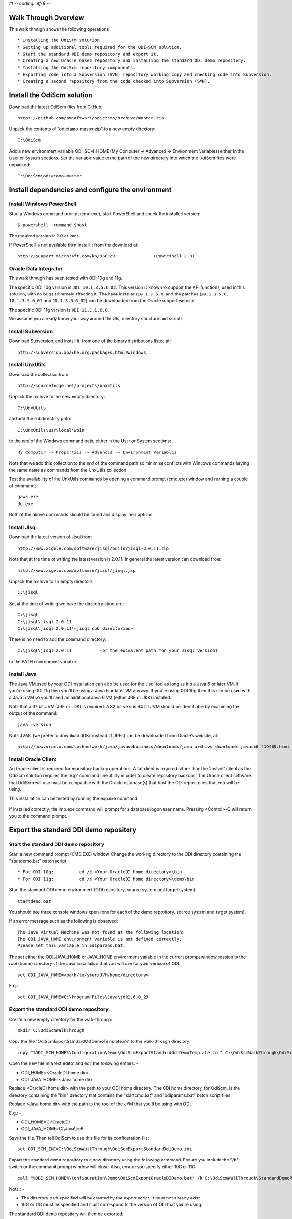 #! -*- coding: utf-8 -*-
 
Walk Through Overview
=====================

This walk through shows the following operations::

* Installing the OdiScm solution.
* Setting up additional tools required for the ODI-SCM solution.
* Start the standard ODI demo repository and export it.
* Creating a new Oracle based repository and installing the standard ODI demo repository.
* Installing the OdiScm repository components.
* Exporting code into a Subversion (SVN) repository working copy and checking code into Subversion.
* Creating a second repository from the code checked into Subversion (SVN).
 
Install the OdiScm solution
============================

Download the latest OdiScm files from GitHub::

	https://github.com/pmsoftware/odietamo/archive/master.zip

Unpack the contents of "odietamo-master.zip" to a new empty directory::

	C:\OdiScm

Add a new environment variable ODI_SCM_HOME (My Computer -> Advanced -> Environment Variables)
either in the User or System sections. Set the variable value to the path of the new directory into which the OdiScm files were unpacked::

	C:\OdiScm\odietamo-master

Install dependencies and configure the environment
==================================================

Install Windows PowerShell
--------------------------

Start a Windows command prompt (cmd.exe), start PowerShell and check the installed version::

    $ powershell -command $host

The required version is 2.0 or later.

If PowerShell is not available then install it from the download at::

   http://support.microsoft.com/kb/968929		(Powershell 2.0)

Oracle Data Integrator
----------------------

This walk through has been tested with ODI 10g and 11g. 

The specific ODI 10g version is ``ODI 10.1.3.5.6_02``. This version is known to support the API functions, used in this solution, with no bugs adversely affecting it. The base installer (``10.1.3.5.0``) and the patches (``10.1.3.5.6``, ``10.1.3.5.6_01`` and ``10.1.3.5.6_02``) can be downloaded from the Oracle support website.

The specific ODI 11g version is ``ODI 11.1.1.6.0``.

We assume you already know your way around the UIs, directory structure and scripts!

Install Subversion
------------------

Download Subversion, and install it, from one of the binary distributions listed at::

	http://subversion.apache.org/packages.html#windows

Install UnxUtils
----------------

Download the collection from::

	http://sourceforge.net/projects/unxutils

Unpack the archive to the new empty directory::

	C:\UnxUtils

and add the subdirectory path::

	C:\UnxUtils\usr\local\wbin

to the *end* of the Windows command path, either in the User or System sections::

	My Computer -> Properties -> Advanced -> Environment Variables

Note that we add this collection to the *end* of the command path so minimise conflicts with Windows commands having the same name as commands from the UnxUtils collection.

Test the availability of the UnxUtils commands by opening a command prompt (cmd.exe) window and running a couple of commands::

	gawk.exe
	du.exe

Both of the above commands should be found and display their options.

.. figure:: imgs/3_1_1.png

Install Jisql
-------------

Download the latest version of Jisql from::

	http://www.xigole.com/software/jisql/build/jisql-2.0.11.zip

Note that at the time of writing the latest version is 2.0.11. In general the latest version can download from::

	http://www.xigole.com/software/jisql/jisql.jsp

Unpack the archive to an empty directory::

	C:\jisql

So, at the time of writing we have the direcotry structure::

	C:\jisql
	C:\jisql\jisql-2.0.11
	C:\jisql\jisql-2.0.11\<jisql sub directories>

There is no need to add the command directory::

	C:\jisql\jisql-2.0.11		(or the eqivalent path for your Jisql version)

to the PATH environment variable.

Install Java
------------

The Java VM used by your ODI installation can also be used for the Jisql tool as long as it's a Java 6 or later VM. If you're using ODI 11g then you'll be using a Java 6 or later VM anyway. If you're using ODI 10g then this can be used with a Java 5 VM so you'll need an additional Java 6 VM (either JRE or JDK) installed.

Note that a 32 bit JVM (JRE or JDK) is required. A 32 bit versus 64 bit JVM should be identifiable by examining the output of the command::

	java -version

Note JVMs (we prefer to download JDKs instead of JREs) can be downloaded from Oracle’s website, at::

	http://www.oracle.com/technetwork/java/javasebusiness/downloads/java-archive-downloads-javase6-419409.html	(Java 6)

Install Oracle Client
---------------------

An Oracle client is required for repository backup operations. A fat client is required rather than the 'instant' client as the OdiScm solution requires the 'exp' command line utility in order to create repository backups. The Oracle client software that OdiScm will use must be compatible with the Oracle database(s) that host the ODI repositories that you will be using.

This installation can be tested by running the exp.exe command.

.. figure:: imgs/3_1_2.png

If installed correctly, the imp.exe command will prompt for a database logon user name. Pressing <Control>-C will return you to the command prompt.

Export the standard ODI demo repository
=======================================

Start the standard ODI demo repository
--------------------------------------

Start a new command prompt (CMD.EXE) window. Change the working directory to the ODI directory containing the "startdemo.bat" batch script::

* For ODI 10g:		cd /d <Your OracleDI home directory>\bin
* For ODI 11g:		cd /d <Your OracleDI home directory>\demo\bin

Start the standard ODI demo environment (ODI repository, source system and target system)::

	startdemo.bat

You should see three console windows open (one for each of the demo repository, source system and target system).

If an error message such as the following is observed::

	The Java Virtual Machine was not found at the following location:
	The ODI_JAVA_HOME environment variable is not defined correctly.
	Please set this variable in odiparams.bat.

The set either the ODI_JAVA_HOME or JAVA_HOME environment variable in the current prompt window session to the root (home) directory of the Java installation that you will use for your verison of ODI::

	set ODI_JAVA_HOME=<path/to/your/JVM/home/directory>

E.g.::

	set ODI_JAVA_HOME=C:\Program Files\Java\jdk1.6.0_29

Export the standard ODI demo repository
---------------------------------------

Create a new empty directory for the walk-through::

	mkdir C:\OdiScmWalkThrough

Copy the file "OdiScmExportStandardOdiDemoTemplate.ini" to the walk-through directory::

	copy "%ODI_SCM_HOME%\Configuration\Demo\OdiScmExportStandardOdiDemoTemplate.ini" C:\OdiScmWalkThrough\OdiScmExportStandardOdiDemo.ini

Open the new file in a text editor and edit the following entries: -

* ODI_HOME=<OracleDI home dir>
* ODI_JAVA_HOME=<Java home dir>

Replace <OracleDI home dir> with the path to your ODI home directory. The ODI home directory, for OdiScm, is the directory containing the "bin" directory that contains the "startcmd.bat" and "odiparams.bat" batch script files. 

Replace <Java home dir> with the path to the root of the JVM that you'll be using with ODI. 

E.g.: -

* ODI_HOME=C:\\OracleDI
* ODI_JAVA_HOME=C:\\Java\\jre6

Save the file. Then tell OdiScm to use this file for its configuration file::

	set ODI_SCM_INI=C:\OdiScmWalkThrough\OdiScmExportStandardOdiDemo.ini

Export the standard demo repository to a new directory using the following command. Ensure you include the "/b" switch or the command prompt window will close! Also, ensure you specify either 10G or 11G::

	call "%ODI_SCM_HOME%\Configuration\Demo\OdiScmExportOracleDIDemo.bat" /b C:\OdiScmWalkThrough\StandardDemoRepoExport <10G | 11G>

Note.: -

* The directory path specified will be created by the export script. It must not already exist.
* 10G or 11G must be specified and must correspond to the version of ODI that you're using.

The standard ODI demo repository will then be exported:

.. figure:: imgs/11_1_1.png

Change the working directory to the ODI directory containing the "startdemo.bat" batch script and shut down the standard demo environment::

	stopdemo.bat

Create a new linked master and work repository
==============================================

Create a new Oracle user
------------------------

Note that examples in this walk-through use a local Oracle XE installation.

Connect to the database as a user that can create new users (e.g. SYSTEM) using SQL*Plus::

	sqlplus system/password@XE

Then::

	CREATE USER odirepofordemo IDENTIFIED BY odirepofordemo DEFAULT TABLESPACE users TEMPORARY TABLESPACE temp;
	GRANT CONNECT, RESOURCE TO odirepofordemo;
	GRANT CREATE DATABASE LINK TO odirepofordemo;

Create a new master repository
------------------------------

Create a new empty Master Repository using the repository creation wizard. 

If you're using ODI 10g then start the wizard by starting running the Master Repository creation wizard by starting the batch script:

	"<Your OracleDI home directory>\\bin\\repcreate.bat"

.. figure:: imgs/4_2.png

Any value in the range 1 to 899 may be used for the walk-through Master Repository internal ID. Wait for the wizard to create the Master Repository:

.. figure:: imgs/4_2_1.png

Then click OK to exit the wizard when prompted.

.. figure:: imgs/4_2_2.png

Create a new master repository connection profile for the new Master Repository from Topology Manager (topology.bat). Use the new SUPERVISOR user (password "SUNOPSIS").

.. figure:: imgs/4_2_3.png

Use the test function (with the Local Agent) to check the entered details.

.. figure:: imgs/4_2_4.png

If you're using ODI 11g then start the wizard from the ODI Studio's File menu. I.e.::

	File -> New... -> Master Repository Creation Wizard

Note that the ODI 11g Master Repository creation wizard requires a login, to the database, with DBA privileges.

.. figure:: imgs/4_2_5.png

Enter the ODI SUPERVISOR password and click "Next >".

.. figure:: imgs/4_2_6.png

Select Internal Password Storage and click "Next >".

.. figure:: imgs/4_2_7.png

Any value in the range 1 to 899 may be used for the walk-through Master Repository internal ID. Wait for the wizard to create the Master Repository. Wait for the wizard to create the master repository:

.. figure:: imgs/4_2_9.png

Then click OK to exit the wizard when prompted.

.. figure:: imgs/4_2_8.png

Create a new master repository connection profile for the new master repository from the "Connect To Repository..." icon in the ODI Studio UI. Use the SUPERVISOR user (password "SUNOPSIS").

.. figure:: imgs/4_2_10.png

Use the test function (with the Local Agent) to check the entered details.

.. figure:: imgs/4_2_11.png

Create a new Work Repository in the Master Repository DB schema
---------------------------------------------------------------

Use the new connection profile to connect to the new Master Repository and view the ODI Topology definitions:

* ODI 10g: start the Toplogy Manager UI using "topology.bat".
* ODI 11g: start the Toplogy Navigator using the ODI Studio UI.

Create a new work repository from the Repositories tree view by right-clicking on the "Work Repositories" node then clicking "Insert Work Repository". (The ODI 10g UI is shown in the following figures).

.. figure:: imgs/4_3_0.png

Complete the "Definition" tab for the new work repository connection. Note that we're creating a Work Repository in the same schema/user as the Master Repository::

.. figure:: imgs/4_3_1.png

Then complete the JDBC tab:

.. figure:: imgs/4_3_2.png

Use the "Test" function, using the Local agent, to test the connection details for the work repository:

.. figure:: imgs/4_3_3.png

Then enter the details of the new work repository. Any value in the range 1 to 899 may be used for the walk-through Work Repository internal ID. Use the name "WORKREP" for the name of the work repository. Click OK and wait for a few seconds for the new work repository structure to be created:

.. figure:: imgs/4_3_4.png

Open the Designer UI from the toolbar icon in Topology Manager and create a new work repository connection profile for the new work repository:

.. figure:: imgs/4_3_5.png

Use the "Test" function, using the Local agent, to test the connection details for the work repository:

.. figure:: imgs/4_3_6.png

You can now connect to the new, empty, work repository. Have a look. It’s empty!

Import the standard ODI demo repository into the new Oracle-based repository
============================================================================

Create an OdiScm configuration file for the import
--------------------------------------------------

We now create an OdiScm configuration file for the new Master and Work repository.

Copy the file "OdiScmImportStandardOdiDemoTemplate.ini" to the walk-through directory::

	copy "%ODI_SCM_HOME%\Configuration\Demo\OdiScmExportStandardOdiDemoTemplate.ini" C:\OdiScmWalkThrough\OdiScmExportStandardOdiDemo.ini

Open the new file in a text editor and edit the following entries in the [OracleDI] section::

	ODI_HOME=<OracleDI Home Dir>
	ODI_JAVA_HOME=<Java Home Dir for OracleDI>
	ODI_SECU_URL=jdbc:oracle:thin:@<host>:<port>:<sid>

Replace <OracleDI home dir> with the path to your ODI home directory. The ODI home directory, for OdiScm, is the directory containing the "bin" directory that contains the "startcmd.bat" and "odiparams.bat" batch script files. 

Replace <Java home Dir for OracleDI> with the path to the root of the JVM that you'll be using with ODI. 

Replace <host> with the machine name or IP address of the machine that hosts the Master Repository database.

Replace <port> with the TCP port number on which the Master Repository's Oracle database listener accepts connections.

Replace <sid> with the Master Repository's Oracle database SID.

Edit the following entries in the [Tools] section::

	ODI_SCM_JISQL_JAVA_HOME=<Java 6+ Home Dir>
	ODI_SCM_JISQL_HOME=<Jisql Home Dir>

Replace <Java 6+ Home Dir> with the path to the root of the JVM that you'll be using with Jisql (i.e. a Java 6 or later JVM).

Replace <Jisql Home Dir> with the path your Jisql home directory (i.e. the directory containing the "runit.bat" batch script). E.g.::

	C:\jisql\jisql-2.0.11

If you're using ODI 11g then also set a value for the entry::

	ODI_SCM_JISQL_ADDITIONAL_CLASSPATH

If you want to use the Oracle JDBC driver supplied with ODI 11g (ojdbc6dms.jar) then this entry must include the absolute path and name of the JAR files "odj.jar" and "dms.jar". As of ODI 11.1.1.6.0 these are located in the following directories::

	<Oracle Home>\modules\oracle.odl_11.1.1\ojdl.jar
	<Oracle Home>\modules\oracle.dms_11.1.1\dms.jar

Where <Oracle Home> is the Oracle home directory created by the Oracle installer. E.g. set the entry to::

	ODI_SCM_JISQL_ADDITIONAL_CLASSPATH=C:\oracle\product\11.1.1\Oracle_ODI_1\modules\oracle.odl_11.1.1\ojdl.jar;C:\oracle\product\11.1.1\Oracle_ODI_1\modules\oracle.dms_11.1.1\dms.jar

Alternatively, you can download and use the standard JDBC driver by downloading ojdbc6.jar and including the JAR file in the entry. For example::

	ODI_SCM_JISQL_ADDITIONAL_CLASSPATH=C:\Drivers\ojdbc6.jar

Note that this entry can also be used to add any other additional Class or JAR files for Jisql.

Save the file. Then tell OdiScm to use this file for its configuration file::

	set ODI_SCM_INI=C:\OdiScmWalkThrough\OdiScmImportStandardOdiDemo.ini

Import the standard demo repository to the Oracle-based Master/Work repository using the following command (ensure you include the "/b" switch or the command prompt window will close!)::

	call "%ODI_SCM_HOME%\Configuration\Demo\OdiScmImportOracleDIDemo.bat" /b C:\OdiScmWalkThrough\StandardDemoRepoExport <10G | 11G>

Note.: -

* 10G or 11G must be specified and must correspond to the version of ODI that you're using.

The standard ODI demo repository will then be imported into the new repository:

.. figure:: imgs/11_1_2.png

Connect to the Oracle-based Work Repository, if you're not already, otherwise refresh the Designer views (Projects and Models). Have a look. It contains the standard ODI demo projects and models!

Install and configure the ODI-SCM repository components
=======================================================

Import the ODI-SCM repository components
----------------------------------------

Run the following command to import the ODI code components of ODI-SCM  into the new repository::

	call "%ODI_SCM_HOME%\Configuration\Scripts\OdiScmImportOdiScm.bat" NoExportPrime

.. figure:: imgs/5_3_0.png
 
Configure the ODI-SCM export mechanism
--------------------------------------


Master and Work repository connections
~~~~~~~~~~~~~~~~~~~~~~~~~~~~~~~~~~~~~~


Connect to the master repository with Topology Manager, and locate the following Data Servers in Physical Architecture -> Technologies -> Oracle::

   ODIMASTERREP_DATA
   ODIWORKREP_DATA


Edit the ODIMASTERREP_DATA data store to set the following fields::

Definition tab::

Instance – set to the master repository Oracle SID. E.g.::

	XE

User – set to the master repository database user name. E.g.::

	odirepofordemo

Password set to the master repository database user password. E.g.::

	odirepofordemo

.. figure:: imgs/5_41_0.png

JDBC tab::



JDBC Driver – set to the Java class name of the JDBC driver . E.g.::

	oracle.jdbc.driver.OracleDriver

JDBC URL – set to the URL to connect to the database. E.g.::

	jdbc:oracle:thin:@localhost:1521:XE

Use the Test function to check the entered details::


.. figure:: imgs/5_41_1.png
 
Under this Data Server edit the physical schema ``ODIMASTERREP_DATA.$DBUSER``::

On the definition tab set the field::


Schema (Schema)  – to the master repository user name. E.g.::

	Odirepofordemo

Schema (Work Schema) – to the master repository user name. E.g.::

	Odirepofordemo

.. figure:: imgs/5_41_2.png


Edit the ODIWORKREP_DATA data store to set the following fields::

Definition tab::

Instance – set to the master repository Oracle SID. E.g.::

    XE

User – set to the work repository database user name. E.g.::

	odirepofordemo

Password set to the work repository database user password. E.g.::

	odirepofordemo

.. figure:: imgs/5_41_3.png

JDBC tab::

JDBC Driver – set to the Java class name of the JDBC driver . E.g.::

	oracle.jdbc.driver.OracleDriver

JDBC URL – set to the URL to connect to the database. E.g.::

    jdbc:oracle:thin:@localhost:1521:XE

.. figure:: imgs/5_41_4.png

   Use the Test function to check the entered details:


Under this Data Server edit the physical schema ``ODIMASTERREP_DATA.$DBUSER``
On the definition tab set the field:

.. figure:: imgs/5_41_5.png

Schema (Schema)  – to the work repository user name. E.g.::

    Odirepofordemo

Schema (Work Schema) – to the master repository user name. E.g.::

    Odirepofordemo


.. figure:: imgs/5_41_6.png


Working Copy File System
~~~~~~~~~~~~~~~~~~~~~~~~


Within Topology Manager locate the following Data Server in Physical Architecture -> Technologies -> File::

    ODISCMWC_DATA

Under this data server edit the physical schema ODISCMWC_DATA.WorkingCopyDir::

Overwrite “WorkingCopyDir” with the path to the SCM system working copy. E.g.::

    C:/DemoSvnWc/DemoSvnRepo

Overwrite “WorkingDir” with the path a file system directory where temporary files can be created/deleted by the ODI-SCM mechanism. E.g::

    C:/Temp


.. figure:: imgs/5_42_0.png
 
Logical to Physical Schema Mappings
~~~~~~~~~~~~~~~~~~~~~~~~~~~~~~~~~~~

.. XXX - convert to tables

Finally, within Topology Manager, set up the GLOBAL context schema mappings from the Contexts tab:

==================    =================================================
Logical Schema        Physical Schema
==================    =================================================
ODIMASTERREP_DATA	  ODIMASTERREP_DATA.<your master repo schema name>
==================    =================================================



==================    =================================================
Logical Schema        Physical Schema
==================    =================================================
ODIWORKREP_DATA	      ODIWORKREP_DATA.<your work repo schema name>
==================    =================================================


==================    =================================================
Logical Schema        Physical Schema
==================    =================================================
ODISCMWC_DATA	      ODISCMWC_DATA.<your working copy directory>
==================    =================================================

e.g.::

   ODISCMWC_DATA.C:/DemoSvnWc/DemoSvnRepo

.. figure:: imgs/5_43_0.png

Version Control System
----------------------

Within the Designer UI, navigate to the ODI-SCM project, navigate to Variables. Change the following variables’ defaut values::

.. figure:: imgs/5_44_0.png


    VCSRequiresCheckOut	- from “Yes” to “No”.

.. figure:: imgs/5_44_1.png
 
    VCSAddFileCommand – from “tf.exe add %s /lock:none” to “svn add %s --force”.

.. figure:: imgs/5_44_2.png

    VCSBasicCommand – from “tf.exe /?” to “svn help”.

.. figure:: imgs/5_44_3.png

    VCSCheckFileInSourceControlCommand – from “tf.exe dir %s” to “svn info %s”.

 
Prime export mechanism
----------------------

Run the following command to prime the export ‘control’ metadata::


    OdiScmJisqlRepo.bat %ODI_SCM_HOME%\Configuration\Scripts\OdiScmPrimeExportNow.sql
 
Import the standard ODI demo 
============================

.. figure:: imgs/6_0_0.png


“CD” to the “Demo” directory of the OdiScm directory tree. E.g.::

    cd /d %ODI_SCM_HOME%\Configuration\Demo

Run the script to import the standard ODI demo project and models
(extracted from the standard ODI HSQL demo repository) into the new work repository:: 

    OdiScmImportOracleDIDemo.bat

The following output should be seen::
	 

Refresh the Projects and Models views in Designer, and the Logical Architecture and
Physical Architecture view in Topology Manager, and the standard ODI demo material will now be visible.
 
Add ODI-SCM custom markers
==========================


Create new Marker Group and Marker in Demo project
--------------------------------------------------

.. figure:: imgs/7_1_0.png


Create a new Marker Group, in the Demo project, with name and code set to “ODISCM_AUTOMATION” and Order set to “99”.
In this new group, create a new marker with name and code set to “HAS_SCENARIO” and an icon of the ‘Thumbs Up’ image.
 
Apply new Marker to objects in the Demo project
-----------------------------------------------

.. figure:: imgs/7_2_0.png


Apply the new HAS_SCENARIO marker to each and every Interface and Procedure in the “Sales Administration” folder in the Demo project. E.g.:
When applied to all objects you’ll see this (as long as the “Display markers and memo flags” is turned on, on the “Windows” menu):

.. figure:: imgs/7_2_1.png

Create a new empty Subversion repository and working copy
---------------------------------------------------------

New SVN repository
------------------


Create a new file based SVN repository. E.g.::

    svnadmin create C:\DemoSvnRepo

New Working Copy
----------------

Create a new working copy directory. E.g.::

    mkdir C:\DemoSvnWc
    cd C:\DemoSvnWc
    svn checkout file:///C:/DemoSvnRepo

.. figure:: imgs/8_2_0.png

 
Export the standard ODI demo and check into SVN
-----------------------------------------------

.. figure:: imgs/9_1_0.png

‘Flush’ changes in the repository to the SVN working copy
From within the Designer UI navigate to::

    Projects -> ODI-SCM -> COMMON -> Packages -> OSFLUSH_REPOSITORY

Right-click on the Scenario for the package OSUTL_FLUSH_REPOSITORY -> Execute, selecting the Global context and the Local agent.
 
Monitor the session in the Operator UI::

  fig

.. figure:: imgs/9_1_1.png


Note the step “Create Flush Control” that failed with a warning message.
The ‘flush control’ table was created by the ODI-SCM demo import script. It’s safe to ignore this warning.

Check in the exported code to the SVN repository
------------------------------------------------


From the command prompt “CD” to the SVN working copy directory corresponding to the SVN repository root directory. E.g.::

    cd  C:\DemoSvnWc\DemoSvnRepo

.. figure:: imgs/9_2_0.png


Examine the status of the working copy using the command “svn status”. E.g::

    fig


Mark all files created by the ODI-SCM export mechanism to be added to the repository::

    svn add . –force

.. figure:: imgs/9_2_1.png

(Note that “—force” is used to add all files in all subdirectories).
 
Commit the files to the SVN repository. E.g.::


    svn commit –m “Initial checkin of the standard ODI demo”

.. figure:: imgs/9_2_2.png


Note that now the SVN repository also contains a copy of the ODI-SCM export components
with the version control system configuration options (‘requires checkout?’, etc) set, earlier.
This copy of the ODI-SCM code can then be imported into other repositories via the version control
system and the ODI-SCM import process. See the next stage of this walk through.
 
Build a second ODI repository from SVN
--------------------------------------

Create a second new Oracle user using the same process as the first. E.g. with user name “odirepo2fordemo”::

    create user odirepo2fordemo identified by odirepo2fordemo default tablespace users temporary tablespace temp;
    grant connect, resource to odirepo2fordemo;

Create a second master repository in this schema with a different internal ID. E.g. 801.
Create a second work repository, with name WORKREP, in the new schema (again, the same schema as the master repository) with a different internal ID to the first. E.g. 801.
Create a second working copy of the SVN repository based on the initial empty repository revision. I.e. don’t get any files from the repository.  E.g.::

    mkdir C:\DemoSvnWc2
    cd C:\DemoSvnWc2
    svn checkout file:///C:/DemoSvnRepo --revision 0

.. figure:: imgs/10_0_0.png

Create a plain (ASCII) text format INI file named “OdiScm.ini” file for the ODI-SCM import mechanism in the working copy root. E.g. in::

    C:\DemoSvnWc2\DemoSvnRepo.

For example::

    [OracleDI]
    ODI_HOME=C:\OdiScm\odietamo\oracledi
    ODI_JAVA_HOME=C:\Program Files\Java\jdk1.5.0_22
    [SCMSystem]
    SCMSystemTypeName=SVN
    SCMSystemURL=file:///C:/DemoSvnRepo
    SCMBranchURL=.
    [Tools]
    JAVA_HOME= C:\Program Files\Java\jdk1.6.0_29
    ODI_SCM_JISQL_HOME=C:\jisql-2.0.11

Note that a full INI file (other ODI-SCM processes add additional sections and keys) has the following sections and keys::

    [OracleDI]
    ODI_HOME=<Home directory of ODI>
    ODI_JAVA_HOME=<Home directory of JVM to use with ODI>
    ; Optional entries to override repository connection details
    ; stored in odiparams.bat in the ODI bin directory.
    ODI_SECU_DRIVER=<JDBC driver class for ODI repository connection>
    ODI_SECU_URL=<JDBC URL for ODI repository connection>
    ODI_SECU_USER=<master ODI repo DB user/owner name>
    ODI_SECU_ENCODED_PASS=<master ODI repo DB user/owner  encoded password>
    ODI_SECU_PASS=<master ODI repo DB user/owner>
    ODI_SECU_WORK_REP=<ODI work repo name. Always “WORKREP” for ODI-SCM>
    ODI_USER=<ODI user name>
    ODI_ENCODED_PASS=< ODI user encoded password >
    [SCMSystem]
    SCMSystemTypeName=<SVN | TFS>
    SCMSystemURL=<Version Control System repo root URL>
    SCMBranchURL=<Version Control System code path>
    ; Optional SCM system login details.
    SCMUserName=<[domain\]user>
    SCMUserPassword=<password>
    [TFS]
    ; Optional ‘TFS specific’ section to specify a user with access to all ChangeSets.
    TFSGlobalUserName=<[domain\]user>
    TFSGlobalUserPassword=<password>
    [Tools]
    JAVA_HOME=<Home directory of JVM to use with Jisql>
    ODI_SCM_JISQL_HOME=<Home directory of jIsql>
     [ImportControls]
    ; This section tracks the versions from the SCM system applied.
    OracleDIImportedRevision=<Highest version import into ODI repo>
    WorkingCopyRevision=<Highest version applied to working copy>

Download the code and generate the ODI import script using the command::

    OdiScmGet.bat

